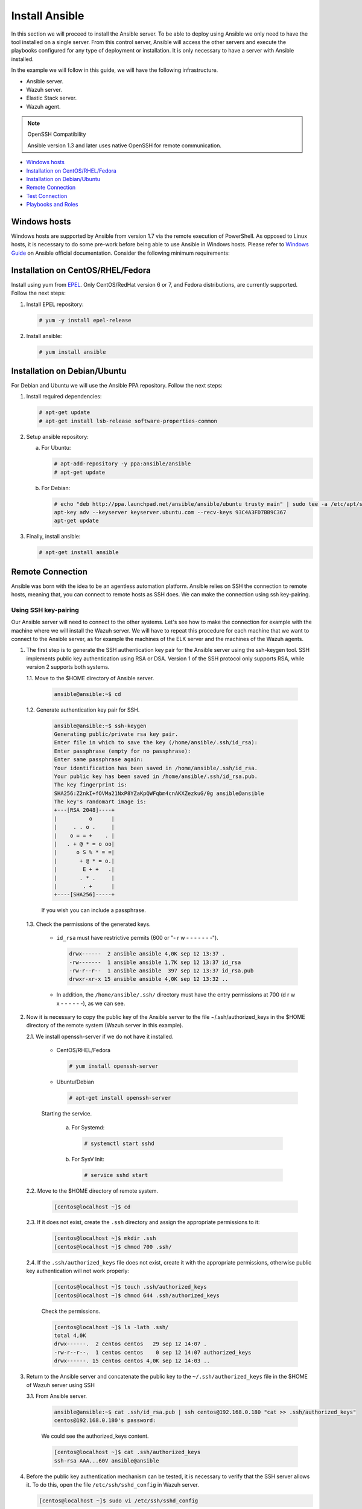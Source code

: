 .. Copyright (C) 2018 Wazuh, Inc.

.. _wazuh_ansible_installation:

Install Ansible
===============

In this section we will proceed to install the Ansible server. To be able to deploy using Ansible we only need to have the tool installed on a single server. From this control server, Ansible will access the other servers and execute the playbooks configured for any type of deployment or installation. It is only necessary to have a server with Ansible installed.

In the example we will follow in this guide, we will have the following infrastructure.

- Ansible server.
- Wazuh server.
- Elastic Stack server.
- Wazuh agent.

.. note:: OpenSSH Compatibility

	Ansible version 1.3 and later uses native OpenSSH for remote communication.


- `Windows hosts`_
- `Installation on CentOS/RHEL/Fedora`_
- `Installation on Debian/Ubuntu`_
- `Remote Connection`_
- `Test Connection`_
- `Playbooks and Roles`_

Windows hosts
-------------

Windows hosts are supported by Ansible from version 1.7 via the remote execution of PowerShell. As opposed to Linux hosts, it is necessary to do some pre-work before being able to use Ansible in Windows hosts. Please refer to `Windows Guide <https://docs.ansible.com/ansible/latest/user_guide/windows.html>`_ on Ansible official documentation. Consider the following minimum requirements:

Installation on CentOS/RHEL/Fedora
----------------------------------

Install using yum from `EPEL <http://fedoraproject.org/wiki/EPEL>`_. Only CentOS/RedHat version 6 or 7, and Fedora distributions, are currently supported. Follow the next steps:

1. Install EPEL repository:

   .. code-block:: console

    # yum -y install epel-release

2. Install ansible:

   .. code-block:: console

    # yum install ansible

Installation on Debian/Ubuntu
-----------------------------

For Debian and Ubuntu we will use the Ansible PPA repository. Follow the next steps:

1. Install required dependencies:

   .. code-block:: console

    # apt-get update
    # apt-get install lsb-release software-properties-common

2. Setup ansible repository:

   a. For Ubuntu:

      .. code-block:: console

        # apt-add-repository -y ppa:ansible/ansible
        # apt-get update

   b. For Debian:

      .. code-block:: console

        # echo "deb http://ppa.launchpad.net/ansible/ansible/ubuntu trusty main" | sudo tee -a /etc/apt/sources.list.d/ansible-debian.list
        apt-key adv --keyserver keyserver.ubuntu.com --recv-keys 93C4A3FD7BB9C367
        apt-get update

3. Finally, install ansible:

   .. code-block:: console

    # apt-get install ansible

Remote Connection
-----------------

Ansible was born with the idea to be an agentless automation platform. Ansible relies on SSH the connection to remote hosts, meaning that, you can connect to remote hosts as SSH does. We can make the connection using ssh key-pairing.

Using SSH key-pairing
~~~~~~~~~~~~~~~~~~~~~

Our Ansible server will need to connect to the other systems. Let's see how to make the connection for example with the machine where we will install the Wazuh server. We will have to repeat this procedure for each machine that we want to connect to the Ansible server, as for example the machines of the ELK server and the machines of the Wazuh agents.

1. The first step is to generate the SSH authentication key pair for the Ansible server using the ssh-keygen tool. SSH implements public key authentication using RSA or DSA. Version 1 of the SSH protocol only supports RSA, while version 2 supports both systems.

   1.1. Move to the $HOME directory of Ansible server.

     .. code-block:: console

     		ansible@ansible:~$ cd

   1.2. Generate authentication key pair for SSH.

     .. code-block:: console

     		ansible@ansible:~$ ssh-keygen
     		Generating public/private rsa key pair.
     		Enter file in which to save the key (/home/ansible/.ssh/id_rsa):
     		Enter passphrase (empty for no passphrase):
     		Enter same passphrase again:
     		Your identification has been saved in /home/ansible/.ssh/id_rsa.
     		Your public key has been saved in /home/ansible/.ssh/id_rsa.pub.
     		The key fingerprint is:
     		SHA256:Z2nkI+fOVMa21NxP8YZaKpQWFqbm4cnAKXZezkuG/0g ansible@ansible
     		The key's randomart image is:
     		+---[RSA 2048]----+
     		|          o      |
     		|     . . o .     |
     		|    o = = +    . |
     		|   . + @ * = o oo|
     		|      o S % * = =|
     		|       + @ * = o.|
     		|        E + +   .|
     		|       . * .     |
     		|        . +      |
     		+----[SHA256]-----+

     If you wish you can include a passphrase.

   1.3. Check the permissions of the generated keys.

     - ``id_rsa`` must have restrictive permits (600 or "- r w - - - - - - -").

       .. code-block:: console

     		 drwx------  2 ansible ansible 4,0K sep 12 13:37 .
     		 -rw-------  1 ansible ansible 1,7K sep 12 13:37 id_rsa
     		 -rw-r--r--  1 ansible ansible  397 sep 12 13:37 id_rsa.pub
     		 drwxr-xr-x 15 ansible ansible 4,0K sep 12 13:32 ..

     - In addition, the ``/home/ansible/.ssh/`` directory must have the entry permissions at 700 (d r w x - - - - - -), as we can see.

2. Now it is necessary to copy the public key of the Ansible server to the file ~/.ssh/authorized_keys in the $HOME directory of the remote system (Wazuh server in this example).

   2.1. We install openssh-server if we do not have it installed.

      - CentOS/RHEL/Fedora

        .. code-block:: console

        	  # yum install openssh-server

      - Ubuntu/Debian

        .. code-block:: console

        	  # apt-get install openssh-server

      Starting the service.

        a. For Systemd:

           .. code-block:: console

             # systemctl start sshd

        b. For SysV Init:

           .. code-block:: console

             # service sshd start

   2.2. Move to the $HOME directory of remote system.

     .. code-block:: console

     		[centos@localhost ~]$ cd

   2.3. If it does not exist, create the ``.ssh`` directory and assign the appropriate permissions to it:

     .. code-block:: console

     		[centos@localhost ~]$ mkdir .ssh
     		[centos@localhost ~]$ chmod 700 .ssh/

   2.4. If the ``.ssh/authorized_keys`` file does not exist, create it with the appropriate permissions, otherwise public key authentication will not work properly:

     .. code-block:: console

     		[centos@localhost ~]$ touch .ssh/authorized_keys
     		[centos@localhost ~]$ chmod 644 .ssh/authorized_keys

     Check the permissions.

     .. code-block:: console

     		[centos@localhost ~]$ ls -lath .ssh/
     		total 4,0K
     		drwx------.  2 centos centos   29 sep 12 14:07 .
     		-rw-r--r--.  1 centos centos    0 sep 12 14:07 authorized_keys
     		drwx------. 15 centos centos 4,0K sep 12 14:03 ..


3. Return to the Ansible server and concatenate the public key to the ``~/.ssh/authorized_keys`` file in the $HOME of Wazuh server using SSH

   3.1. From Ansible server.

     .. code-block:: console

     		ansible@ansible:~$ cat .ssh/id_rsa.pub | ssh centos@192.168.0.180 "cat >> .ssh/authorized_keys"
     		centos@192.168.0.180's password:

     We could see the authorized_keys content.

     .. code-block:: console

     		[centos@localhost ~]$ cat .ssh/authorized_keys
     		ssh-rsa AAA...60V ansible@ansible

4. Before the public key authentication mechanism can be tested, it is necessary to verify that the SSH server allows it. To do this, open the file ``/etc/ssh/sshd_config`` in Wazuh server.

   .. code-block:: console

    [centos@localhost ~]$ sudo vi /etc/ssh/sshd_config

   4.1. Check that the following lines are uncommented:

      - ``PubkeyAuthentication yes``
      - ``AuthorizedKeysFile .ssh/authorized_keys``

   4.2. If RSA keys are used instead of DSA, it will also be necessary to uncomment the following line if it exists.

      - ``RSAAuthentication yes``

   4.3. Restart the ssh service.


      a. For Systemd:

         .. code-block:: console

          # systemctl restart sshd

      b. For SysV Init:

         .. code-block:: console

          # service sshd restart

5. Verify authentication with public key.

   5.1. From Ansible server.

   .. code-block:: console

    ansible@ansible:~$ ssh centos@192.168.0.180
    Last login: Wed Sep 12 13:57:48 2018 from 192.168.0.107

   As we can see, we access without having to enter any password.

Test Connection
---------------

1. Add hosts to control

   Adding hosts is easy, just put the hostname or IP Address on ``/etc/ansible/hosts`` in our Ansible server. Our Wazuh server Ip is ``192.168.0.180`` and the user is ``centos`` in this example. We have to add ``192.168.0.180 ansible_ssh_user=centos``.

   .. code-block:: yaml

    # This is the default ansible 'hosts' file.
    #
    # It should live in /etc/ansible/hosts
    #
    #   - Comments begin with the '#' character
    #   - Blank lines are ignored
    #   - Groups of hosts are delimited by [header] elements
    #   - You can enter hostnames or ip addresses
    #   - A hostname/ip can be a member of multiple groups

    # Ex 1: Ungrouped hosts, specify before any group headers.

    ## green.example.com
    ## blue.example.com
    ## 192.168.100.1
    ## 192.168.100.10

    # Ex 2: A collection of hosts belonging to the 'webservers' group

    ## [webservers]
    ## alpha.example.org
    ## beta.example.org
    ## 192.168.1.100
    ## 192.168.1.110

    # If you have multiple hosts following a pattern you can specify
    # them like this:

    ## www[001:006].example.com

    # Ex 3: A collection of database servers in the 'dbservers' group

    ## [dbservers]
    ##
    ## db01.intranet.mydomain.net
    ## db02.intranet.mydomain.net
    ## 10.25.1.56
    ## 10.25.1.57

    # Here's another example of host ranges, this time there are no
    # leading 0s:

    ## db-[99:101]-node.example.com

    192.168.0.180 ansible_ssh_user=centos

   .. note:: Python 3

    In some systems, such as Ubuntu 18, we may have problems with the use of Python interpreter due to its version and the path that Ansible has to follow for its use. If this happens, we must add to the host side the following line:

    - 192.168.0.181  ansible_ssh_user=ubuntu   **ansible_python_interpreter=/usr/bin/python3**


2. This will attempt a connection with the remote hosts using ping module.

   .. code-block:: console

	    ansible@ansible:~$ ansible all -m ping

   You will get a output like this:

   .. code-block:: console

	    192.168.0.180 | SUCCESS => {
	        "changed": false,
	        "ping": "pong"
	    }


This way we will know that Ansible server reaches the remote system (Wazuh server).

Playbooks and Roles
-------------------

We can obtain the necessary palybooks and roles for the installation of the Wazuh server components, Elastic Stack components and Wazuh agents cloning the repository in ``/etc/ansible/roles``.

From Ansible server.

.. code-block:: console

	ansible@ansible:~$ cd /etc/ansible/roles/
	ansible@ansible:/etc/ansible/roles$ sudo git clone https://github.com/wazuh/wazuh-ansible.git -b 3.7 --single-branch
	ansible@ansible:/etc/ansible/roles$ ls
	wazuh-ansible
